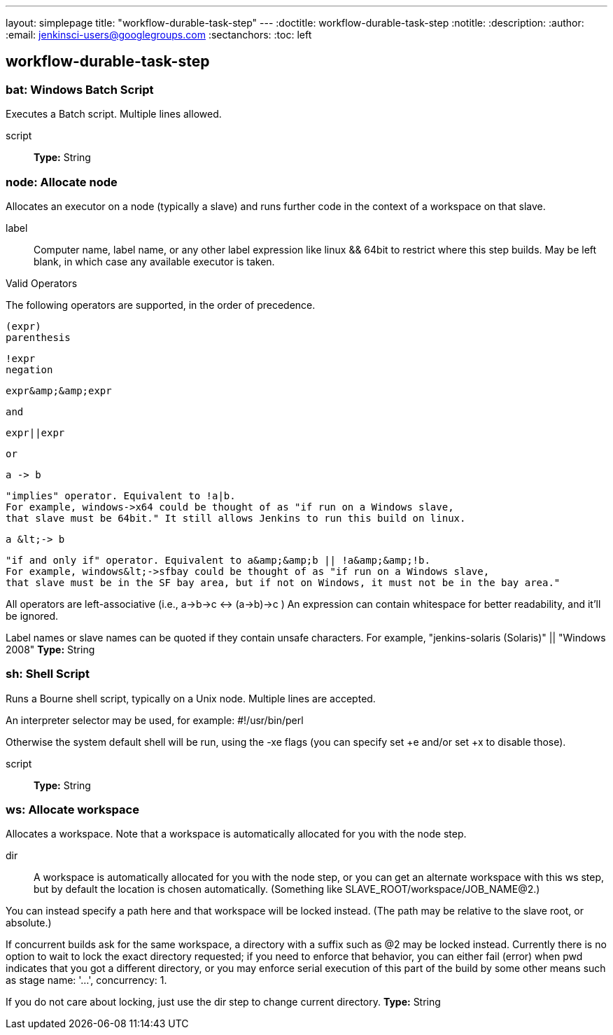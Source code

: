 ---
layout: simplepage
title: "workflow-durable-task-step"
---
:doctitle: workflow-durable-task-step
:notitle:
:description:
:author:
:email: jenkinsci-users@googlegroups.com
:sectanchors:
:toc: left

== workflow-durable-task-step

=== +bat+: Windows Batch Script
====
Executes a Batch script. Multiple lines allowed.
====
+script+::
+
*Type:* String




=== +node+: Allocate node
====
Allocates an executor on a node (typically a slave) and runs further code in the context of a workspace on that slave.
====
+label+::
+
Computer name, label name, or any other label expression like linux && 64bit to restrict where this step builds.
May be left blank, in which case any available executor is taken.

Valid Operators

The following operators are supported, in the order of precedence.
    
        (expr)
        parenthesis

        !expr
        negation

        expr&amp;&amp;expr
        
            and
        

        expr||expr
        
            or
        

        a -> b
        
            "implies" operator. Equivalent to !a|b.
            For example, windows->x64 could be thought of as "if run on a Windows slave,
            that slave must be 64bit." It still allows Jenkins to run this build on linux.
        

        a &lt;-> b
        
            "if and only if" operator. Equivalent to a&amp;&amp;b || !a&amp;&amp;!b.
            For example, windows&lt;->sfbay could be thought of as "if run on a Windows slave,
            that slave must be in the SF bay area, but if not on Windows, it must not be in the bay area."
        
    
    
All operators are left-associative (i.e., a->b->c &lt;-> (a->b)->c )
An expression can contain whitespace for better readability, and it'll be ignored.


Label names or slave names can be quoted if they contain unsafe characters. For example,
"jenkins-solaris (Solaris)" || "Windows 2008"
*Type:* String




=== +sh+: Shell Script
====
Runs a Bourne shell script, typically on a Unix node. Multiple lines are accepted.
    

An interpreter selector may be used, for example: #!/usr/bin/perl


Otherwise the system default shell will be run, using the -xe flags
(you can specify set +e and/or set +x to disable those).
====
+script+::
+
*Type:* String




=== +ws+: Allocate workspace
====
Allocates a workspace.
Note that a workspace is automatically allocated for you with the node step.
====
+dir+::
+
A workspace is automatically allocated for you with the node step,
or you can get an alternate workspace with this ws step,
but by default the location is chosen automatically.
(Something like SLAVE_ROOT/workspace/JOB_NAME@2.)


You can instead specify a path here and that workspace will be locked instead.
(The path may be relative to the slave root, or absolute.)


If concurrent builds ask for the same workspace, a directory with a suffix such as @2 may be locked instead.
Currently there is no option to wait to lock the exact directory requested;
if you need to enforce that behavior, you can either fail (error) when pwd indicates that you got a different directory,
or you may enforce serial execution of this part of the build by some other means such as stage name: '…', concurrency: 1.


If you do not care about locking, just use the dir step to change current directory.
*Type:* String




